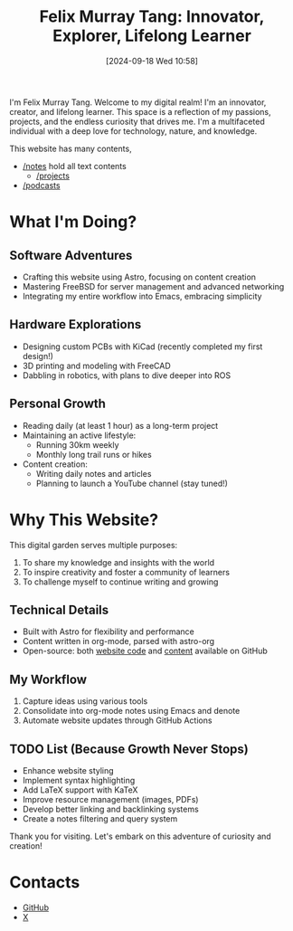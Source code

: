 #+title: Felix Murray Tang: Innovator, Explorer, Lifelong Learner
#+date: [2024-09-18 Wed 10:58]

I'm Felix Murray Tang. Welcome to my digital realm! I'm an innovator, creator, and lifelong learner. This space is a reflection of my passions, projects, and the endless curiosity that drives me. I'm a multifaceted individual with a deep love for technology, nature, and knowledge.

This website has many contents,

- [[/notes][/notes]] hold all text contents
  - [[/notes/20240919T141316--projects__meta/][/projects]]
    
- [[/podcasts][/podcasts]]

* What I'm Doing?

** Software Adventures
- Crafting this website using Astro, focusing on content creation
- Mastering FreeBSD for server management and advanced networking
- Integrating my entire workflow into Emacs, embracing simplicity

** Hardware Explorations
- Designing custom PCBs with KiCad (recently completed my first design!)
- 3D printing and modeling with FreeCAD
- Dabbling in robotics, with plans to dive deeper into ROS

** Personal Growth
- Reading daily (at least 1 hour) as a long-term project
- Maintaining an active lifestyle:
  - Running 30km weekly
  - Monthly long trail runs or hikes
- Content creation:
  - Writing daily notes and articles
  - Planning to launch a YouTube channel (stay tuned!)

* Why This Website?

This digital garden serves multiple purposes:
1. To share my knowledge and insights with the world
2. To inspire creativity and foster a community of learners
3. To challenge myself to continue writing and growing

** Technical Details
- Built with Astro for flexibility and performance
- Content written in org-mode, parsed with astro-org
- Open-source: both [[https://github.com/felixmurraytang/www][website code]] and [[https://github.com/felixmurraytang/notes][content]] available on GitHub

** My Workflow
1. Capture ideas using various tools
2. Consolidate into org-mode notes using Emacs and denote
3. Automate website updates through GitHub Actions

** TODO List (Because Growth Never Stops)
- Enhance website styling
- Implement syntax highlighting
- Add LaTeX support with KaTeX
- Improve resource management (images, PDFs)
- Develop better linking and backlinking systems
- Create a notes filtering and query system

Thank you for visiting. Let's embark on this adventure of curiosity and creation!

* Contacts
- [[https://github.com/felixmurraytang][GitHub]]
- [[https://x.com/FelixMTang][X]]
